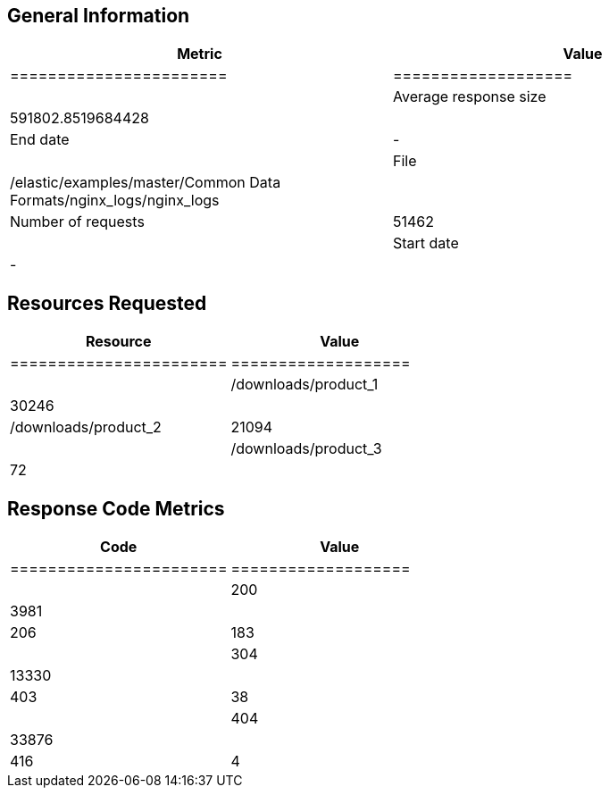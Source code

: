 
[[general-information]]
== General Information

[options="header"]
|===
| Metric                 |               Value
|=======================|===================|
| Average response size  | 591802.8519684428 |
| End date               | -                 |
| File                   | /elastic/examples/master/Common Data Formats/nginx_logs/nginx_logs |
| Number of requests     | 51462             |
| Start date             | -                 |
|===

[[resources-requested]]
== Resources Requested

[options="header"]
|===
| Resource | Value
|=======================|===================|
| /downloads/product_1   | 30246             |
| /downloads/product_2   | 21094             |
| /downloads/product_3   | 72                |
|===

[[response-code-metrics]]
== Response Code Metrics

[options="header"]
|===
| Code | Value
|=======================|===================|
| 200                    | 3981              |
| 206                    | 183               |
| 304                    | 13330             |
| 403                    | 38                |
| 404                    | 33876             |
| 416                    | 4                 |
|===
